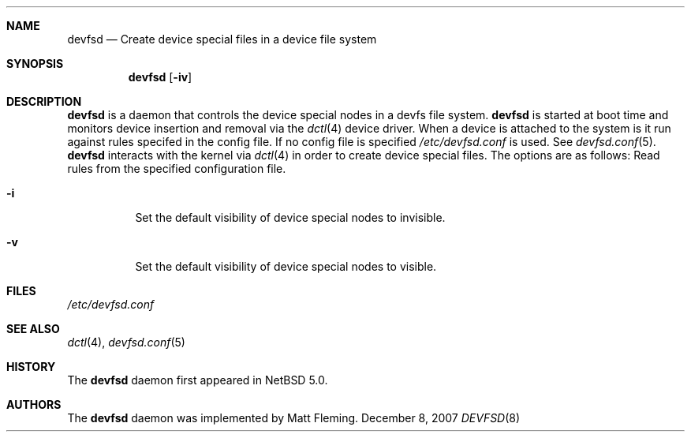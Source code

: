 .\" 	$NetBSD: devfsd.8,v 1.1.6.1 2008/02/21 20:44:55 mjf Exp $
.\"
.\" Copyright (c) 2007 The NetBSD Foundation, Inc.
.\" All rights reserved.
.\"
.\" This code is derived from software contributed to The NetBSD Foundation
.\" by Matt Fleming.
.\"
.\" Redistribution and use in source and binary forms, with or without
.\" modification, are permitted provided that the following conditions
.\" are met:
.\" 1. Redistributions of source code must retain the above copyright
.\"    notice, this list of conditions and the following disclaimer.
.\" 2. Redistributions in binary form must reproduce the above copyright
.\"    notice, this list of conditions and the following disclaimer in the
.\"    documentation and/or other materials provided with the distribution.
.\"
.\" THIS SOFTWARE IS PROVIDED BY THE NETBSD FOUNDATION, INC. AND CONTRIBUTORS
.\" ``AS IS'' AND ANY EXPRESS OR IMPLIED WARRANTIES, INCLUDING, BUT NOT LIMITED
.\" TO, THE IMPLIED WARRANTIES OF MERCHANTABILITY AND FITNESS FOR A PARTICULAR
.\" PURPOSE ARE DISCLAIMED.  IN NO EVENT SHALL THE FOUNDATION OR CONTRIBUTORS
.\" BE LIABLE FOR ANY DIRECT, INDIRECT, INCIDENTAL, SPECIAL, EXEMPLARY, OR
.\" CONSEQUENTIAL DAMAGES (INCLUDING, BUT NOT LIMITED TO, PROCUREMENT OF
.\" SUBSTITUTE GOODS OR SERVICES; LOSS OF USE, DATA, OR PROFITS; OR BUSINESS
.\" INTERRUPTION) HOWEVER CAUSED AND ON ANY THEORY OF LIABILITY, WHETHER IN
.\" CONTRACT, STRICT LIABILITY, OR TORT (INCLUDING NEGLIGENCE OR OTHERWISE)
.\" ARISING IN ANY WAY OUT OF THE USE OF THIS SOFTWARE, EVEN IF ADVISED OF THE
.\" POSSIBILITY OF SUCH DAMAGE.
.\"
.Dd December 8, 2007
.Dt DEVFSD 8
.Sh NAME
.Nm devfsd
.Nd Create device special files in a device file system
.Sh SYNOPSIS
.Nm
.Op Fl iv
.Sh DESCRIPTION
.Nm
is a daemon that controls the device special
nodes in a
.Tn devfs
file system.
.Nm
is started at boot time and monitors device insertion
and removal via the
.Xr dctl 4
device driver. When a device is attached 
to the system is it run against rules specifed in the
config file. If no config file is specified 
.Pa /etc/devfsd.conf
is used. See 
.Xr devfsd.conf 5 . 
.Nm
interacts with the kernel via
.Xr dctl 4
in order to create device special files.
The options are as follows:
.Bl -tag
Read rules from the specified configuration file.
.It Fl i
Set the default visibility of device special nodes to invisible.
.It Fl v
Set the default visibility of device special nodes to visible.
.El
.Sh FILES
.Pa /etc/devfsd.conf
.Sh SEE ALSO
.Xr dctl 4 ,
.Xr devfsd.conf 5
.Sh HISTORY
The
.Nm
daemon first appeared in
.Nx 5.0 .
.Sh AUTHORS
The
.Nm
daemon was implemented by
.An Matt Fleming.

